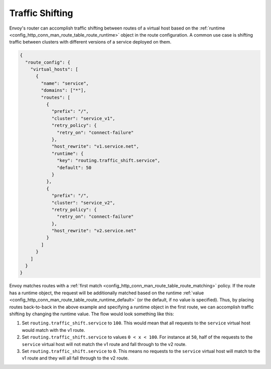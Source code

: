 .. _config_http_conn_man_route_table_traffic_shifting:

Traffic Shifting
================

Envoy's router can accomplish traffic shifting between routes of a virtual host
based on the :ref:`runtime <config_http_conn_man_route_table_route_runtime>` object in the route configuration.
A common use case is shifting traffic between clusters with different versions of a service deployed on them.

.. code-block:: json

    {
      "route_config": {
        "virtual_hosts": [
          {
            "name": "service",
            "domains": ["*"],
            "routes": [
              {
                "prefix": "/",
                "cluster": "service_v1",
                "retry_policy": {
                  "retry_on": "connect-failure"
                },
                "host_rewrite": "v1.service.net",
                "runtime": {
                  "key": "routing.traffic_shift.service",
                  "default": 50
                }
              },
              {
                "prefix": "/",
                "cluster": "service_v2",
                "retry_policy": {
                  "retry_on": "connect-failure"
                },
                "host_rewrite": "v2.service.net"
              }
            ]
          }
        ]
      }
    }

Envoy matches routes with a :ref:`first match <config_http_conn_man_route_table_route_matching>` policy.
If the route has a runtime object, the request will be additionally matched based on the runtime
:ref:`value <config_http_conn_man_route_table_route_runtime_default>`
(or the default, if no value is specified). Thus, by placing routes back-to-back in the above example and specifying
a runtime object in the first route, we can accomplish traffic shifting by changing the runtime value. The flow would
look something like this:

1. Set ``routing.traffic_shift.service`` to ``100``. This would mean that all requests to the ``service`` virtual host
   would match with the v1 route.
2. Set ``routing.traffic_shift.service`` to values ``0 < x < 100``. For instance at ``50``, half of the requests to the
   ``service`` virtual host will not match the v1 route and fall through to the v2 route.
3. Set ``routing.traffic_shift.service`` to ``0``. This means no requests to the ``service`` virtual host will match
   to the v1 route and they will all fall through to the v2 route.
